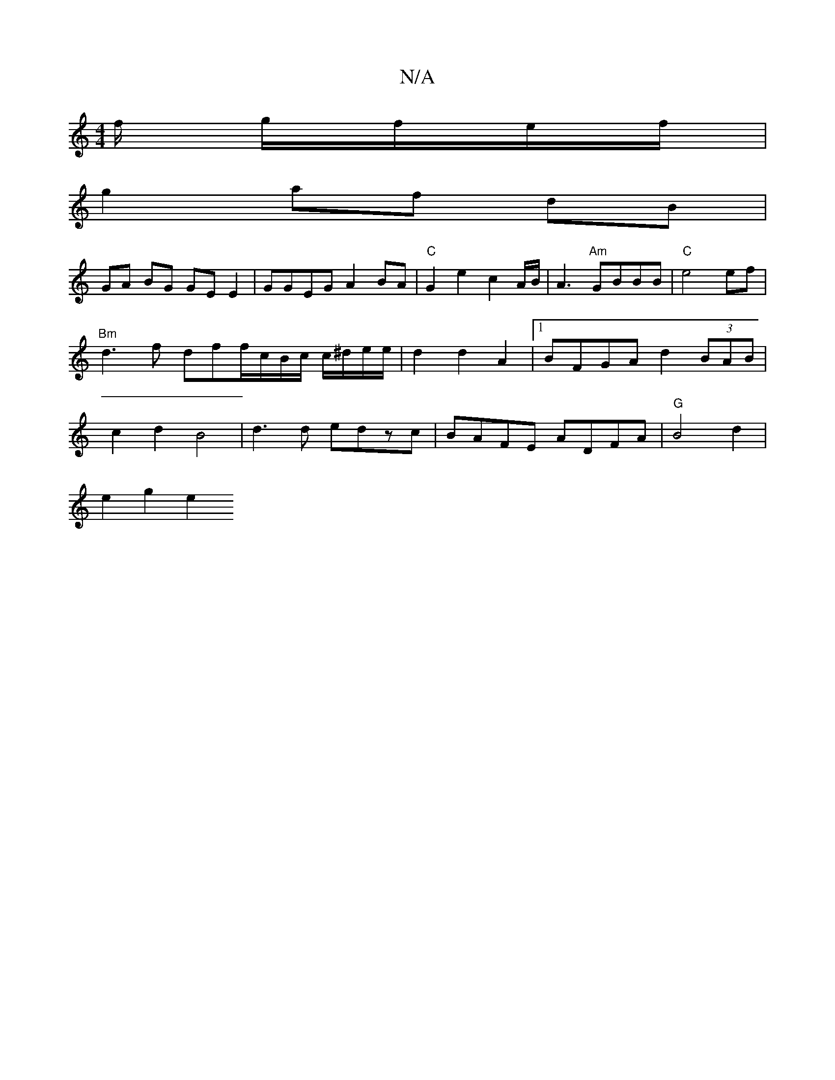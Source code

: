 X:1
T:N/A
M:4/4
R:N/A
K:Cmajor
f/- g/f/e/f/ |
g2 af dB |
GA BG GEE2-|GGEG A2 BA | "C"G2e2 c2 A/B/ | A3 "Am"GBBB|"C"e4 ef|"Bm"d3f dff/c/B/c/ c/^d/e/e/|d2 d2A2 |[1 BFGA d2 (3BAB | c2d2 B4 | d3d edzc |BAFE ADFA | "G" B4 d2 |
e2 g2 e2 